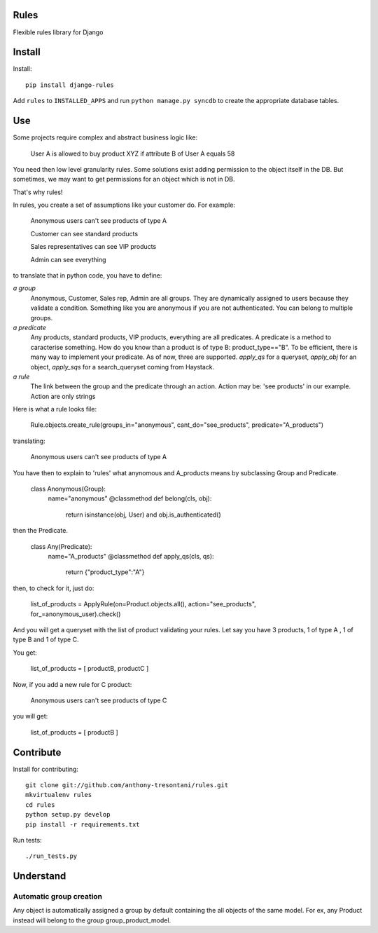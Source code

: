 Rules
=====

Flexible rules library for Django

Install
=======

Install::

    pip install django-rules

Add ``rules`` to ``INSTALLED_APPS`` and run ``python manage.py syncdb`` to
create the appropriate database tables.

Use
===

Some projects require complex and abstract business logic like:

    User A is allowed to buy product XYZ if attribute B of User A equals 58

You need then low level granularity rules.
Some solutions exist adding permission to the object itself in the DB.
But sometimes, we may want to get permissions for an object which is not in DB.

That's why rules!

In rules, you create a set of assumptions like your customer do.
For example:

    Anonymous users can't see products of type A

    Customer can see standard products

    Sales representatives can see VIP products

    Admin can see everything

to translate that in python code, you have to define:

`a group`
    Anonymous, Customer, Sales rep, Admin are all groups.
    They are dynamically assigned to users because they validate a condition.
    Something like you are anonymous if you are not authenticated.
    You can belong to multiple groups.

`a predicate`
    Any products, standard products, VIP products, everything are all predicates.
    A predicate is a method to caracterise something. How do you know than a product
    is of type B: product_type=="B". To be efficient, there is many way to implement your predicate.
    As of now, three are supported. `apply_qs` for a queryset, `apply_obj` for an object, `apply_sqs` for
    a search_queryset coming from Haystack.

`a rule`
    The link between the group and the predicate through an action.
    Action may be: 'see products' in our example. 
    Action are only strings

Here is what a rule looks file:

    Rule.objects.create_rule(groups_in="anonymous", cant_do="see_products", predicate="A_products")

translating:

    Anonymous users can't see products of type A

You have then to explain to 'rules' what anynomous and A_products means by subclassing Group and Predicate.

    class Anonymous(Group):
        name="anonymous"
        @classmethod
        def belong(cls, obj):
            return isinstance(obj, User) and obj.is_authenticated()

then the Predicate.

    class Any(Predicate):
        name="A_products"
        @classmethod
        def apply_qs(cls, qs):
            return {"product_type":"A"}

then, to check for it, just do:

    list_of_products = ApplyRule(on=Product.objects.all(), action="see_products", for_=anonymous_user).check()

And you will get a queryset with the list of product validating your rules.
Let say you have 3 products, 1 of type A , 1 of type B and 1 of type C.

You get:

    list_of_products =  [ productB, productC ]

Now, if you add a new rule for C product:

    Anonymous users can't see products of type C

you will get:

    list_of_products =  [ productB ]


Contribute
==========

Install for contributing::

    git clone git://github.com/anthony-tresontani/rules.git
    mkvirtualenv rules
    cd rules
    python setup.py develop
    pip install -r requirements.txt

Run tests::

    ./run_tests.py

Understand
==========

Automatic group creation
------------------------

Any object is automatically assigned a group by default containing the all objects of the same model.
For ex, any Product instead will belong to the group group_product_model.
